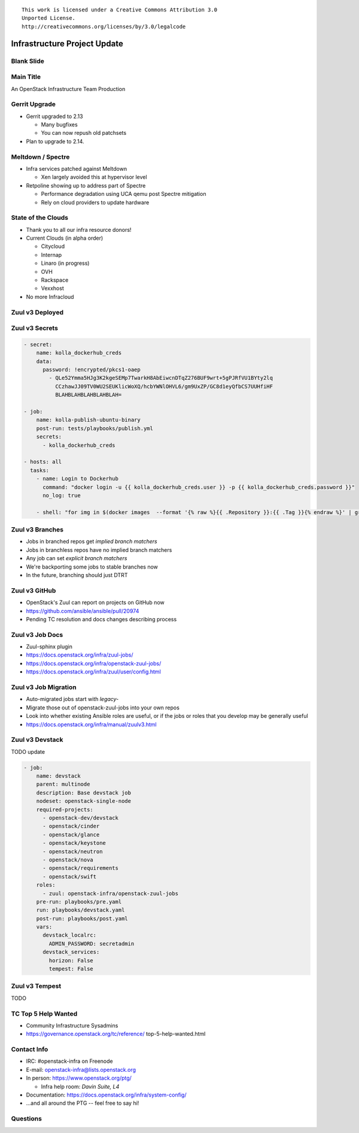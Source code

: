::

  This work is licensed under a Creative Commons Attribution 3.0
  Unported License.
  http://creativecommons.org/licenses/by/3.0/legalcode

===============================
 Infrastructure Project Update
===============================

Blank Slide
-----------
.. hidetitle::

Main Title
----------
.. transition:: tilt
   :duration: 2
.. hidetitle::
.. figlet:: An Important News Update

An OpenStack Infrastructure Team Production

Gerrit Upgrade
--------------

* Gerrit upgraded to 2.13

  * Many bugfixes
  * You can now repush old patchsets

* Plan to upgrade to 2.14.

Meltdown / Spectre
------------------

* Infra services patched against Meltdown

  * Xen largely avoided this at hypervisor level

* Retpoline showing up to address part of Spectre

  * Performance degradation using UCA qemu post Spectre mitigation
  * Rely on cloud providers to update hardware

State of the Clouds
-------------------
.. transition:: tilt
   :duration: 2

* Thank you to all our infra resource donors!
* Current Clouds (in alpha order)

  * Citycloud
  * Internap
  * Linaro (in progress)
  * OVH
  * Rackspace
  * Vexxhost

* No more Infracloud

Zuul v3 Deployed
----------------
.. transition:: dissolve
.. hidetitle::

.. ansi:: zuul.ans


Zuul v3 Secrets
---------------
.. transition:: pan

.. code-block::

   - secret:
       name: kolla_dockerhub_creds
       data:
         password: !encrypted/pkcs1-oaep
           - QLe52Ymma5HJg3K2kgeSEMp7TwarkH8AbEiwcnDTqZ276BUF9wrt+5gPJRfVU1BYty2lq
             CCzhawJJ09TV0WU2SEUKlicWoXQ/hcbYWNlOHVL6/gm9UxZP/GC8d1eyQfbCS7UUHfiHF
             BLAHBLAHBLAHBLAHBLAH=

   - job:
       name: kolla-publish-ubuntu-binary
       post-run: tests/playbooks/publish.yml
       secrets:
         - kolla_dockerhub_creds

   - hosts: all
     tasks:
       - name: Login to Dockerhub
         command: "docker login -u {{ kolla_dockerhub_creds.user }} -p {{ kolla_dockerhub_creds.password }}"
         no_log: true

       - shell: "for img in $(docker images  --format '{% raw %}{{ .Repository }}:{{ .Tag }}{% endraw %}' | grep kolla ); do docker push $img; done"


Zuul v3 Branches
---------------
.. transition:: pan

* Jobs in branched repos get *implied branch matchers*
* Jobs in branchless repos have no implied branch matchers
* Any job can set *explicit branch matchers*
* We're backporting some jobs to stable branches now
* In the future, branching should just DTRT
  
Zuul v3 GitHub
--------------
.. transition:: pan

* OpenStack's Zuul can report on projects on GitHub now
* https://github.com/ansible/ansible/pull/20974
* Pending TC resolution and docs changes describing process

Zuul v3 Job Docs
----------------
.. transition:: pan

* Zuul-sphinx plugin
* https://docs.openstack.org/infra/zuul-jobs/
* https://docs.openstack.org/infra/openstack-zuul-jobs/
* https://docs.openstack.org/infra/zuul/user/config.html

Zuul v3 Job Migration
---------------------
.. transition:: pan

* Auto-migrated jobs start with `legacy-`
* Migrate those out of openstack-zuul-jobs into your own repos
* Look into whether existing Ansible roles are useful, or if the jobs or roles
  that you develop may be generally useful
* https://docs.openstack.org/infra/manual/zuulv3.html

Zuul v3 Devstack
----------------
.. transition:: pan

TODO update

.. code:: yaml

  - job:
      name: devstack
      parent: multinode
      description: Base devstack job
      nodeset: openstack-single-node
      required-projects:
        - openstack-dev/devstack
        - openstack/cinder
        - openstack/glance
        - openstack/keystone
        - openstack/neutron
        - openstack/nova
        - openstack/requirements
        - openstack/swift
      roles:
        - zuul: openstack-infra/openstack-zuul-jobs
      pre-run: playbooks/pre.yaml
      run: playbooks/devstack.yaml
      post-run: playbooks/post.yaml
      vars:
        devstack_localrc:
          ADMIN_PASSWORD: secretadmin
        devstack_services:
          horizon: False
          tempest: False

Zuul v3 Tempest
---------------
.. transition:: pan

TODO

TC Top 5 Help Wanted
--------------------
.. transition:: pan

* Community Infrastructure Sysadmins

* https://governance.openstack.org/tc/reference/
  top-5-help-wanted.html

Contact Info
------------
.. transition:: pan

* IRC: #openstack-infra on Freenode
* E-mail: openstack-infra@lists.openstack.org
* In person: https://www.openstack.org/ptg/

  * Infra help room: *Davin Suite, L4*
  
* Documentation: https://docs.openstack.org/infra/system-config/
* ...and all around the PTG -- feel free to say hi!

Questions
---------
.. transition:: tilt
   :duration: 2
.. hidetitle::
.. figlet:: Questions?
